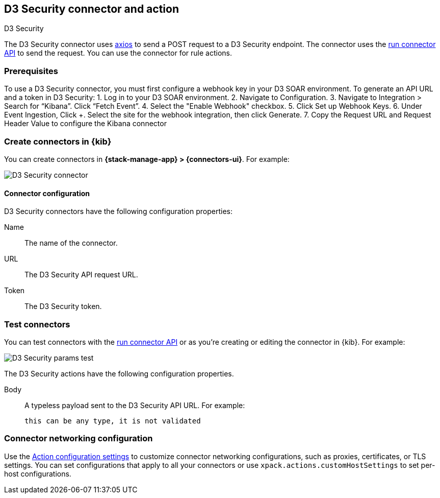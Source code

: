 [[d3security-action-type]]
== D3 Security connector and action
++++
<titleabbrev>D3 Security</titleabbrev>
++++
:frontmatter-description: Add a connector that can send requests to D3 Security.
:frontmatter-tags-products: [alerting]
:frontmatter-tags-content-type: [how-to]
:frontmatter-tags-user-goals: [configure]

The D3 Security connector uses https://github.com/axios/axios[axios] to send a POST request to a D3 Security endpoint. The connector uses the <<execute-connector-api,run connector API>> to send the request. You can use the connector for rule actions.

[float]
[[d3security-connector-prerequisites]]
=== Prerequisites

To use a D3 Security connector, you must first configure a webhook key in your D3 SOAR environment. To generate an API URL and a token in D3 Security:
1. Log in to your D3 SOAR environment.
2. Navigate to Configuration.
3. Navigate to Integration > Search for “Kibana”. Click “Fetch Event”.
4. Select the "Enable Webhook" checkbox.
5. Click Set up Webhook Keys.
6. Under Event Ingestion, Click +. Select the site for the webhook integration, then click Generate.
7. Copy the Request URL and Request Header Value to configure the Kibana connector

[float]
[[define-d3security-ui]]
=== Create connectors in {kib}

You can create connectors in *{stack-manage-app} > {connectors-ui}*.  For example:

[role="screenshot"]
image::management/connectors/images/d3security-connector.png[D3 Security connector]

[float]
[[d3security-connector-configuration]]
==== Connector configuration

D3 Security connectors have the following configuration properties:

Name::      The name of the connector.
URL::   The D3 Security API request URL.
Token::   The D3 Security token.

[float]
[[d3security-action-configuration]]
=== Test connectors

You can test connectors with the <<execute-connector-api,run connector API>> or
as you're creating or editing the connector in {kib}. For example:

[role="screenshot"]
image::management/connectors/images/d3security-params-test.png[D3 Security params test]

The D3 Security actions have the following configuration properties.

Body::      A typeless payload sent to the D3 Security API URL. For example:
+
[source,text]
--
this can be any type, it is not validated
--
[float]
[[d3security-connector-networking-configuration]]
=== Connector networking configuration

Use the <<action-settings, Action configuration settings>> to customize connector networking configurations, such as proxies, certificates, or TLS settings. You can set configurations that apply to all your connectors or use `xpack.actions.customHostSettings` to set per-host configurations.